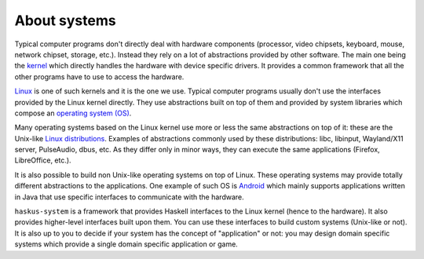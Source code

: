 ==============================================================================
About systems
==============================================================================

Typical computer programs don't directly deal with hardware components
(processor, video chipsets, keyboard, mouse, network chipset, storage, etc.).
Instead they rely on a lot of abstractions provided by other software. The main
one being the `kernel
<https://en.wikipedia.org/wiki/Kernel_(operating_system)>`_ which directly
handles the hardware with device specific drivers. It provides a common
framework that all the other programs have to use to access the hardware.

`Linux <https://en.wikipedia.org/wiki/Linux_kernel>`_ is one of such kernels and
it is the one we use. Typical computer programs usually don't use the interfaces
provided by the Linux kernel directly. They use abstractions built on top of
them and provided by system libraries which compose an `operating system (OS)
<https://en.wikipedia.org/wiki/Operating_system>`_.

Many operating systems based on the Linux kernel use more or less the same
abstractions on top of it: these are the Unix-like `Linux distributions
<https://en.wikipedia.org/wiki/Linux_distribution>`_. Examples of abstractions
commonly used by these distributions: libc, libinput, Wayland/X11 server,
PulseAudio, dbus, etc. As they differ only in minor ways, they can execute the
same applications (Firefox, LibreOffice, etc.).

It is also possible to build non Unix-like operating systems on top of Linux.
These operating systems may provide totally different abstractions to the
applications. One example of such OS is `Android
<https://en.wikipedia.org/wiki/Android_(operating_system)>`_ which mainly
supports applications written in Java that use specific interfaces to
communicate with the hardware.

``haskus-system`` is a framework that provides Haskell interfaces to the Linux
kernel (hence to the hardware). It also provides higher-level interfaces built
upon them. You can use these interfaces to build custom systems (Unix-like or
not). It is also up to you to decide if your system has the concept of
"application" or not: you may design domain specific systems which provide a
single domain specific application or game.
